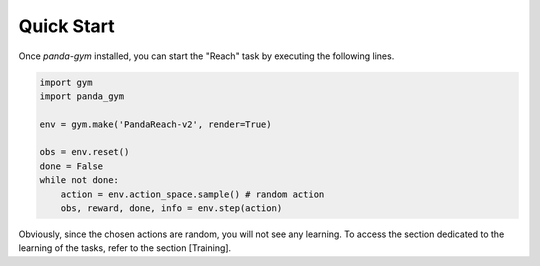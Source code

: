 .. _quick_start:

Quick Start
===========

Once `panda-gym` installed, you can start the "Reach" task by executing the following lines.

.. code-block:: python

    import gym
    import panda_gym

    env = gym.make('PandaReach-v2', render=True)

    obs = env.reset()
    done = False
    while not done:
        action = env.action_space.sample() # random action
        obs, reward, done, info = env.step(action)
    

Obviously, since the chosen actions are random, you will not see any learning. To access the section dedicated to the learning of the tasks, refer to the section [Training].
